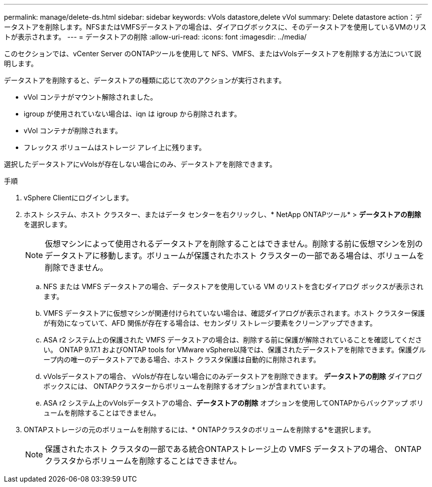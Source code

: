 ---
permalink: manage/delete-ds.html 
sidebar: sidebar 
keywords: vVols datastore,delete vVol 
summary: Delete datastore action：データストアを削除します。NFSまたはVMFSデータストアの場合は、ダイアログボックスに、そのデータストアを使用しているVMのリストが表示されます。 
---
= データストアの削除
:allow-uri-read: 
:icons: font
:imagesdir: ../media/


[role="lead"]
このセクションでは、vCenter Server のONTAPツールを使用して NFS、VMFS、またはvVolsデータストアを削除する方法について説明します。

データストアを削除すると、データストアの種類に応じて次のアクションが実行されます。

* vVol コンテナがマウント解除されました。
* igroup が使用されていない場合は、iqn は igroup から削除されます。
* vVol コンテナが削除されます。
* フレックス ボリュームはストレージ アレイ上に残ります。


選択したデータストアにvVolsが存在しない場合にのみ、データストアを削除できます。

.手順
. vSphere Clientにログインします。
. ホスト システム、ホスト クラスター、またはデータ センターを右クリックし、* NetApp ONTAPツール* > *データストアの削除* を選択します。
+

NOTE: 仮想マシンによって使用されるデータストアを削除することはできません。削除する前に仮想マシンを別のデータストアに移動します。ボリュームが保護されたホスト クラスターの一部である場合は、ボリュームを削除できません。

+
.. NFS または VMFS データストアの場合、データストアを使用している VM のリストを含むダイアログ ボックスが表示されます。
.. VMFS データストアに仮想マシンが関連付けられていない場合は、確認ダイアログが表示されます。ホスト クラスター保護が有効になっていて、AFD 関係が存在する場合は、セカンダリ ストレージ要素をクリーンアップできます。
.. ASA r2 システム上の保護された VMFS データストアの場合は、削除する前に保護が解除されていることを確認してください。 ONTAP 9.17.1 およびONTAP tools for VMware vSphere以降では、保護されたデータストアを削除できます。保護グループ内の唯一のデータストアである場合、ホスト クラスタ保護は自動的に削除されます。
.. vVolsデータストアの場合、 vVolsが存在しない場合にのみデータストアを削除できます。  *データストアの削除* ダイアログ ボックスには、 ONTAPクラスターからボリュームを削除するオプションが含まれています。
.. ASA r2 システム上のvVolsデータストアの場合、*データストアの削除* オプションを使用してONTAPからバックアップ ボリュームを削除することはできません。


. ONTAPストレージの元のボリュームを削除するには、* ONTAPクラスタのボリュームを削除する*を選択します。
+

NOTE: 保護されたホスト クラスタの一部である統合ONTAPストレージ上の VMFS データストアの場合、 ONTAPクラスタからボリュームを削除することはできません。


